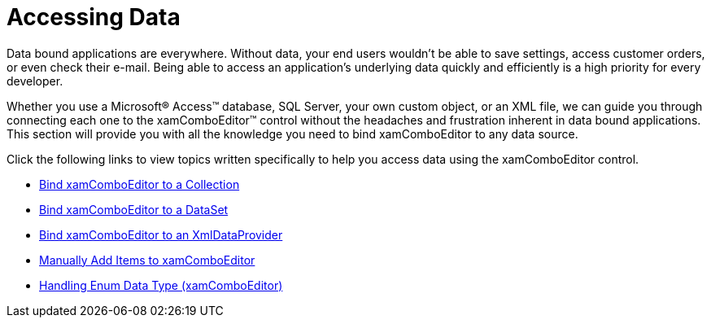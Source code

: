 ﻿////

|metadata|
{
    "name": "xamcomboeditor-accessing-data",
    "controlName": ["xamComboEditor"],
    "tags": ["Data Binding","Getting Started"],
    "guid": "{955AEB48-DD99-412F-96D0-70CFEA0B152A}",  
    "buildFlags": [],
    "createdOn": "2012-09-05T19:05:30.0729781Z"
}
|metadata|
////

= Accessing Data

Data bound applications are everywhere. Without data, your end users wouldn't be able to save settings, access customer orders, or even check their e-mail. Being able to access an application's underlying data quickly and efficiently is a high priority for every developer.

Whether you use a Microsoft® Access™ database, SQL Server, your own custom object, or an XML file, we can guide you through connecting each one to the xamComboEditor™ control without the headaches and frustration inherent in data bound applications. This section will provide you with all the knowledge you need to bind xamComboEditor to any data source.

Click the following links to view topics written specifically to help you access data using the xamComboEditor control.

* link:xamcomboeditor-bind-xamcomboeditor-to-a-collection.html[Bind xamComboEditor to a Collection]
* link:xamcomboeditor-bind-xamcomboeditor-to-a-dataset.html[Bind xamComboEditor to a DataSet]
* link:xamcomboeditor-bind-xamcomboeditor-to-an-xmldataprovider.html[Bind xamComboEditor to an XmlDataProvider]
* link:xamcomboeditor-manually-add-items-to-xamcomboeditor.html[Manually Add Items to xamComboEditor]
* link:xamcomboeditor-handling-enums.html[Handling Enum Data Type (xamComboEditor)]